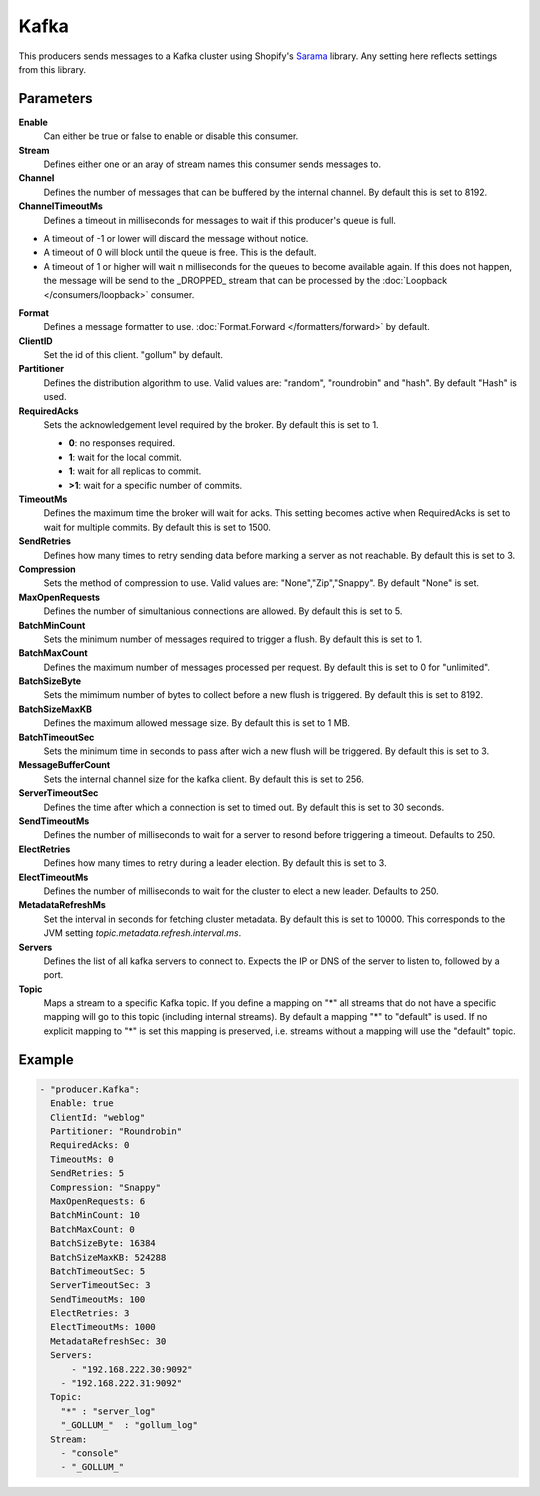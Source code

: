 Kafka
=====

This producers sends messages to a Kafka cluster using Shopify's `Sarama <https://github.com/Shopify/sarama>`_ library.
Any setting here reflects settings from this library.

Parameters
----------

**Enable**
  Can either be true or false to enable or disable this consumer.
**Stream**
  Defines either one or an aray of stream names this consumer sends messages to.
**Channel**
  Defines the number of messages that can be buffered by the internal channel.
  By default this is set to 8192.
**ChannelTimeoutMs**
  Defines a timeout in milliseconds for messages to wait if this producer's queue is full.

- A timeout of -1 or lower will discard the message without notice.
- A timeout of 0 will block until the queue is free. This is the default.
- A timeout of 1 or higher will wait n milliseconds for the queues to become available again.
  If this does not happen, the message will be send to the _DROPPED_ stream that can be processed by the :doc:`Loopback </consumers/loopback>` consumer.

**Format**
  Defines a message formatter to use. :doc:`Format.Forward </formatters/forward>` by default.
**ClientID**
  Set the id of this client. "gollum" by default.
**Partitioner**
  Defines the distribution algorithm to use.
  Valid values are: "random", "roundrobin" and "hash".
  By default "Hash" is used.
**RequiredAcks**
  Sets the acknowledgement level required by the broker. By default this is set to 1.

  - **0**: no responses required.
  - **1**: wait for the local commit.
  - **1**:  wait for all replicas to commit.
  - **>1**: wait for a specific number of commits.

**TimeoutMs**
  Defines the maximum time the broker will wait for acks.
  This setting becomes active when RequiredAcks is set to wait for multiple commits.
  By default this is set to 1500.
**SendRetries**
  Defines how many times to retry sending data before marking a server as not reachable.
  By default this is set to 3.
**Compression**
  Sets the method of compression to use.
  Valid values are: "None","Zip","Snappy".
  By default "None" is set.
**MaxOpenRequests**
  Defines the number of simultanious connections are allowed.
  By default this is set to 5.
**BatchMinCount**
  Sets the minimum number of messages required to trigger a flush.
  By default this is set to 1.
**BatchMaxCount**
  Defines the maximum number of messages processed per request.
  By default this is set to 0 for "unlimited".
**BatchSizeByte**
  Sets the mimimum number of bytes to collect before a new flush is triggered.
  By default this is set to 8192.
**BatchSizeMaxKB**
  Defines the maximum allowed message size.
  By default this is set to 1 MB.
**BatchTimeoutSec**
  Sets the minimum time in seconds to pass after wich a new flush will be triggered.
  By default this is set to 3.
**MessageBufferCount**
  Sets the internal channel size for the kafka client.
  By default this is set to 256.
**ServerTimeoutSec**
  Defines the time after which a connection is set to timed out.
  By default this is set to 30 seconds.
**SendTimeoutMs**
  Defines the number of milliseconds to wait for a server to resond before triggering a timeout.
  Defaults to 250.
**ElectRetries**
  Defines how many times to retry during a leader election.
  By default this is set to 3.
**ElectTimeoutMs**
  Defines the number of milliseconds to wait for the cluster to elect a new leader.
  Defaults to 250.
**MetadataRefreshMs**
  Set the interval in seconds for fetching cluster metadata.
  By default this is set to 10000.
  This corresponds to the JVM setting `topic.metadata.refresh.interval.ms`.
**Servers**
  Defines the list of all kafka servers to connect to.
  Expects the IP or DNS of the server to listen to, followed by a port.
**Topic**
  Maps a stream to a specific Kafka topic.
  If you define a mapping on "*" all streams that do not have a specific mapping will go to this topic (including internal streams).
  By default a mapping "*" to "default" is used.
  If no explicit mapping to "*" is set this mapping is preserved, i.e. streams without a mapping will use the "default" topic.

Example
-------

.. code-block:: yaml

  - "producer.Kafka":
    Enable: true
    ClientId: "weblog"
    Partitioner: "Roundrobin"
    RequiredAcks: 0
    TimeoutMs: 0
    SendRetries: 5
    Compression: "Snappy"
    MaxOpenRequests: 6
    BatchMinCount: 10
    BatchMaxCount: 0
    BatchSizeByte: 16384
    BatchSizeMaxKB: 524288
    BatchTimeoutSec: 5
    ServerTimeoutSec: 3
    SendTimeoutMs: 100
    ElectRetries: 3
    ElectTimeoutMs: 1000
    MetadataRefreshSec: 30
    Servers:
    	- "192.168.222.30:9092"
      - "192.168.222.31:9092"
    Topic:
      "*" : "server_log"
      "_GOLLUM_"  : "gollum_log"
    Stream:
      - "console"
      - "_GOLLUM_"
